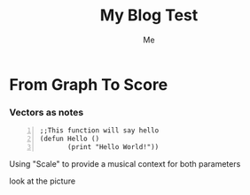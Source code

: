 #+title: My Blog Test 
#+author: Me

* From Graph To Score 

*** Vectors as notes
\begin{equation}                       
\vec{a}(1 2 3 ...)                             
\end{equation} 

#+BEGIN_SRC common-lisp +n
;;This function will say hello
(defun Hello ()
       (print "Hello World!"))
#+END_SRC

Using "Scale" to provide a musical context for both parameters 

look at the picture 
[[file:test.png]]


